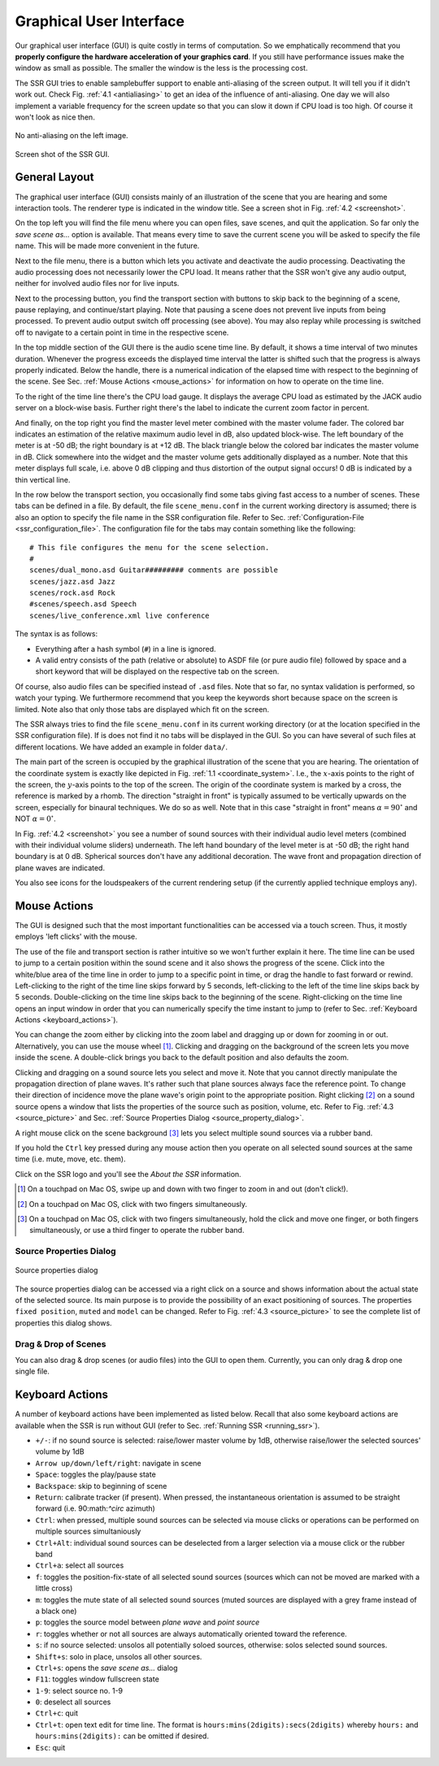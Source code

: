 .. ****************************************************************************
 * Copyright © 2012-2014 Institut für Nachrichtentechnik, Universität Rostock *
 * Copyright © 2006-2014 Quality & Usability Lab,                             *
 *                       Telekom Innovation Laboratories, TU Berlin           *
 *                                                                            *
 * This file is part of the SoundScape Renderer (SSR).                        *
 *                                                                            *
 * The SSR is free software:  you can redistribute it and/or modify it  under *
 * the terms of the  GNU  General  Public  License  as published by the  Free *
 * Software Foundation, either version 3 of the License,  or (at your option) *
 * any later version.                                                         *
 *                                                                            *
 * The SSR is distributed in the hope that it will be useful, but WITHOUT ANY *
 * WARRANTY;  without even the implied warranty of MERCHANTABILITY or FITNESS *
 * FOR A PARTICULAR PURPOSE.                                                  *
 * See the GNU General Public License for more details.                       *
 *                                                                            *
 * You should  have received a copy  of the GNU General Public License  along *
 * with this program.  If not, see <http://www.gnu.org/licenses/>.            *
 *                                                                            *
 * The SSR is a tool  for  real-time  spatial audio reproduction  providing a *
 * variety of rendering algorithms.                                           *
 *                                                                            *
 * http://spatialaudio.net/ssr                           ssr@spatialaudio.net *
 ******************************************************************************

.. _gui:

Graphical User Interface
========================

Our graphical user interface (GUI) is quite costly in terms of
computation. So we emphatically recommend that you **properly configure
the hardware acceleration of your graphics card**. If you still have
performance issues make the window as small as possible. The smaller the
window is the less is the processing cost.

The SSR GUI tries to enable samplebuffer support to enable anti-aliasing
of the screen output. It will tell you if it didn't work out. Check
Fig. :ref:`4.1 <antialiasing>` to get an idea of the influence of
anti-aliasing. One day we will also implement a variable frequency for
the screen update so that you can slow it down if CPU load is too high.
Of course it won't look as nice then.

.. _antialiasing:

.. figure:: images/anti_aliasing.png
    :align: center

    No anti-aliasing on the left image.

.. _screenshot:

.. figure:: images/screenshot.png
   :align: center

   Screen shot of the SSR GUI.


General Layout
--------------

The graphical user interface (GUI) consists mainly of an illustration of
the scene that you are hearing and some interaction tools. The renderer
type is indicated in the window title. See a screen shot in
Fig. :ref:`4.2 <screenshot>`.

On the top left you will find the file menu where you can open files,
save scenes, and quit the application. So far only the *save scene as…*
option is available. That means every time to save the current scene you
will be asked to specify the file name. This will be made more
convenient in the future.

Next to the file menu, there is a button which lets you activate and
deactivate the audio processing. Deactivating the audio processing does
not necessarily lower the CPU load. It means rather that the SSR won't
give any audio output, neither for involved audio files nor for live
inputs.

Next to the processing button, you find the transport section with
buttons to skip back to the beginning of a scene, pause replaying, and
continue/start playing. Note that pausing a scene does not prevent live
inputs from being processed. To prevent audio output switch off
processing (see above). You may also replay while processing is switched
off to navigate to a certain point in time in the respective scene.

In the top middle section of the GUI there is the audio scene time line.
By default, it shows a time interval of two minutes duration. Whenever
the progress exceeds the displayed time interval the latter is shifted
such that the progress is always properly indicated. Below the handle,
there is a numerical indication of the elapsed time with respect to the
beginning of the scene. See Sec. :ref:`Mouse Actions <mouse_actions>` for
information on how to operate on the time line.

To the right of the time line there's the CPU load gauge. It displays
the average CPU load as estimated by the JACK audio server on a
block-wise basis. Further right there's the label to indicate the
current zoom factor in percent.

And finally, on the top right you find the master level meter combined
with the master volume fader. The colored bar indicates an estimation of
the relative maximum audio level in dB, also updated block-wise. The
left boundary of the meter is at -50 dB; the right boundary is at
+12 dB. The black triangle below the colored bar indicates the master
volume in dB. Click somewhere into the widget and the master volume gets
additionally displayed as a number. Note that this meter displays full
scale, i.e. above 0 dB clipping and thus distortion of the output signal
occurs! 0 dB is indicated by a thin vertical line.

In the row below the transport section, you occasionally find some tabs
giving fast access to a number of scenes. These tabs can be defined in a
file. By default, the file ``scene_menu.conf`` in the current working
directory is assumed; there is also an option to specify the file name
in the SSR configuration file. Refer to
Sec. :ref:`Configuration-File <ssr_configuration_file>`. The configuration
file for the tabs may contain something like the following:

::

    # This file configures the menu for the scene selection.
    #
    scenes/dual_mono.asd Guitar######### comments are possible
    scenes/jazz.asd Jazz
    scenes/rock.asd Rock
    #scenes/speech.asd Speech
    scenes/live_conference.xml live conference

The syntax is as follows:

-  Everything after a hash symbol (``#``) in a line is ignored.

-  A valid entry consists of the path (relative or absolute) to ASDF
   file (or pure audio file) followed by space and a short keyword that
   will be displayed on the respective tab on the screen.

Of course, also audio files can be specified instead of ``.asd`` files. Note
that so far, no syntax validation is performed, so watch your typing. We
furthermore recommend that you keep the keywords short because space on
the screen is limited. Note also that only those tabs are displayed
which fit on the screen.

The SSR always tries to find the file ``scene_menu.conf`` in its current
working directory (or at the location specified in the SSR configuration
file). If is does not find it no tabs will be displayed in the GUI. So
you can have several of such files at different locations. We have added
an example in folder ``data/``.

The main part of the screen is occupied by the graphical illustration of
the scene that you are hearing. The orientation of the coordinate system
is exactly like depicted in Fig. :ref:`1.1 <coordinate_system>`.
I.e., the :math:`x`-axis points to the right of the screen, the
:math:`y`-axis points to the top of the screen. The origin of the
coordinate system is marked by a cross, the reference is marked by a
rhomb. The direction "straight in front" is typically assumed to be
vertically upwards on the screen, especially for binaural techniques. We
do so as well. Note that in this case "straight in front" means
:math:`\alpha = 90^\circ` and NOT :math:`\alpha=0^\circ`\ .

In Fig. :ref:`4.2 <screenshot>` you see a number of sound sources with their
individual audio level meters (combined with their individual volume
sliders) underneath. The left hand boundary of the level meter is at
-50 dB; the right hand boundary is at 0 dB. Spherical sources don't have
any additional decoration. The wave front and propagation direction of
plane waves are indicated.

You also see icons for the loudspeakers of the current rendering setup
(if the currently applied technique employs any).

.. _mouse_actions:

Mouse Actions
-------------

The GUI is designed such that the most important functionalities can be
accessed via a touch screen. Thus, it mostly employs 'left clicks' with
the mouse.

The use of the file and transport section is rather intuitive so we
won't further explain it here. The time line can be used to jump to a
certain position within the sound scene and it also shows the progress
of the scene. Click into the white/blue area of the time line in order
to jump to a specific point in time, or drag the handle to fast forward
or rewind. Left-clicking to the right of the time line skips forward by
5 seconds, left-clicking to the left of the time line skips back by 5
seconds. Double-clicking on the time line skips back to the beginning of
the scene. Right-clicking on the time line opens an input window in
order that you can numerically specify the time instant to jump to
(refer to Sec. :ref:`Keyboard Actions <keyboard_actions>`).

You can change the zoom either by clicking into the zoom label and
dragging up or down for zooming in or out. Alternatively, you can use
the mouse wheel [1]_. Clicking and dragging on the background of the screen
lets you move inside the scene. A double-click brings you back to the
default position and also defaults the zoom.

Clicking and dragging on a sound source lets you select and move it.
Note that you cannot directly manipulate the propagation direction of
plane waves. It's rather such that plane sources always face the
reference point. To change their direction of incidence move the plane
wave's origin point to the appropriate position. Right clicking [2]_ on a
sound source opens a window that lists the properties of the source
such as position, volume, etc. Refer to
Fig. :ref:`4.3 <source_picture>` and
Sec. :ref:`Source Properties Dialog <source_property_dialog>`.

A right mouse click on the scene background [3]_ lets you select multiple
sound sources via a rubber band.

If you hold the ``Ctrl`` key pressed during any mouse action then you
operate on all selected sound sources at the same time (i.e. mute, move,
etc. them).

Click on the SSR logo and you'll see the *About the SSR* information.

.. [1]
   On a touchpad on Mac OS, swipe up and down with two finger to zoom in and out (don't
   click!).

.. [2]
   On a touchpad on Mac OS, click with two fingers simultaneously.

.. [3]
   On a touchpad on Mac OS, click with two fingers simultaneously, hold the click and move
   one finger, or both fingers simultaneously, or use a third finger to operate the rubber
   band.

.. _source_property_dialog:

Source Properties Dialog
~~~~~~~~~~~~~~~~~~~~~~~~


.. _source_picture:

.. figure:: images/screenshot_spd.png
    :align: center

    Source properties dialog

The source properties dialog can be accessed via a right click on a
source and shows information about the actual state of the selected
source. Its main purpose is to provide the possibility of an exact
positioning of sources. The properties ``fixed position``, ``muted`` and
``model`` can be changed. Refer to Fig.
:ref:`4.3 <source_picture>` to see the complete list of properties
this dialog shows.

Drag & Drop of Scenes
~~~~~~~~~~~~~~~~~~~~~

You can also drag & drop scenes (or audio files) into the GUI to open them. Currently, you can only drag & drop one single file.


.. _keyboard_actions:

Keyboard Actions
----------------

A number of keyboard actions have been
implemented as listed below. Recall that also some keyboard actions are
available when the SSR is run without GUI (refer to
Sec. :ref:`Running SSR <running_ssr>`).

-  ``+/-``: if no sound source is selected: raise/lower master volume by
   1dB,
   otherwise raise/lower the selected sources' volume by 1dB

-  ``Arrow up/down/left/right``: navigate in scene

-  ``Space``: toggles the play/pause state

-  ``Backspace``: skip to beginning of scene

-  ``Return``: calibrate tracker (if present). When pressed, the
   instantaneous
   orientation is assumed to be straight forward (i.e. 90:math:`^\circ`
   azimuth)

-  ``Ctrl``: when pressed, multiple sound sources can be selected via
   mouse clicks or operations can be performed on multiple sources
   simultaniously

-  ``Ctrl+Alt``: individual sound sources can be deselected from a
   larger selection via a mouse click or the rubber band

-  ``Ctrl+a``: select all sources

-  ``f``: toggles the position-fix-state of all selected sound sources
   (sources which can not be moved are marked with a little cross)

-  ``m``: toggles the mute state of all selected sound sources (muted
   sources are displayed with a grey frame instead of a black one)

-  ``p``: toggles the source model between *plane wave* and *point
   source*

-  ``r``: toggles whether or not all sources are always automatically oriented
   toward the reference.

-  ``s``: if no source selected: unsolos all potentially soloed sources,
   otherwise: solos selected sound sources.

-  ``Shift+s``: solo in place, unsolos all other sources.

-  ``Ctrl+s``: opens the *save scene as…* dialog

-  ``F11``: toggles window fullscreen state

-  ``1-9``: select source no. 1-9

-  ``0``: deselect all sources

-  ``Ctrl+c``: quit

-  ``Ctrl+t``: open text edit for time line. The format is
   ``hours:mins(2digits):secs(2digits)`` whereby ``hours:`` and
   ``hours:mins(2digits):`` can be omitted if desired.

-  ``Esc``: quit
